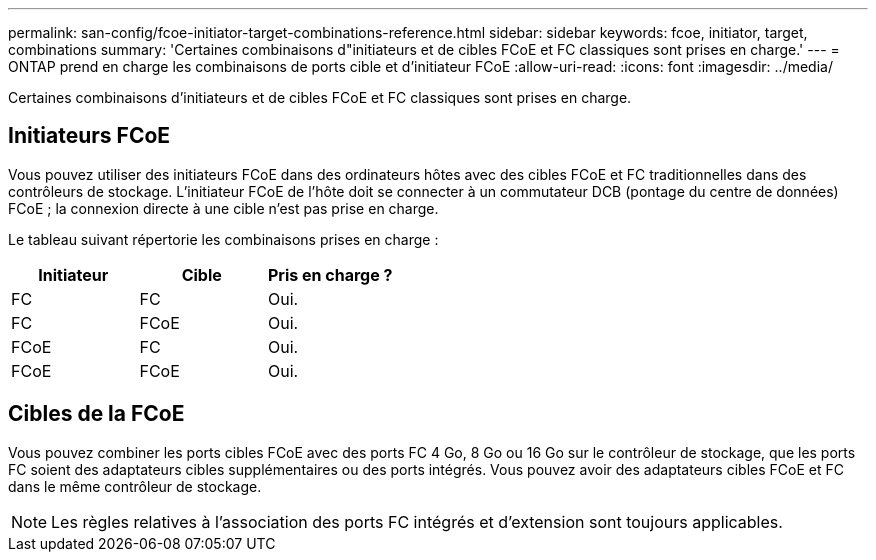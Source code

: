 ---
permalink: san-config/fcoe-initiator-target-combinations-reference.html 
sidebar: sidebar 
keywords: fcoe, initiator, target, combinations 
summary: 'Certaines combinaisons d"initiateurs et de cibles FCoE et FC classiques sont prises en charge.' 
---
= ONTAP prend en charge les combinaisons de ports cible et d'initiateur FCoE
:allow-uri-read: 
:icons: font
:imagesdir: ../media/


[role="lead"]
Certaines combinaisons d'initiateurs et de cibles FCoE et FC classiques sont prises en charge.



== Initiateurs FCoE

Vous pouvez utiliser des initiateurs FCoE dans des ordinateurs hôtes avec des cibles FCoE et FC traditionnelles dans des contrôleurs de stockage. L'initiateur FCoE de l'hôte doit se connecter à un commutateur DCB (pontage du centre de données) FCoE ; la connexion directe à une cible n'est pas prise en charge.

Le tableau suivant répertorie les combinaisons prises en charge :

[cols="3*"]
|===
| Initiateur | Cible | Pris en charge ? 


 a| 
FC
 a| 
FC
 a| 
Oui.



 a| 
FC
 a| 
FCoE
 a| 
Oui.



 a| 
FCoE
 a| 
FC
 a| 
Oui.



 a| 
FCoE
 a| 
FCoE
 a| 
Oui.

|===


== Cibles de la FCoE

Vous pouvez combiner les ports cibles FCoE avec des ports FC 4 Go, 8 Go ou 16 Go sur le contrôleur de stockage, que les ports FC soient des adaptateurs cibles supplémentaires ou des ports intégrés. Vous pouvez avoir des adaptateurs cibles FCoE et FC dans le même contrôleur de stockage.

[NOTE]
====
Les règles relatives à l'association des ports FC intégrés et d'extension sont toujours applicables.

====